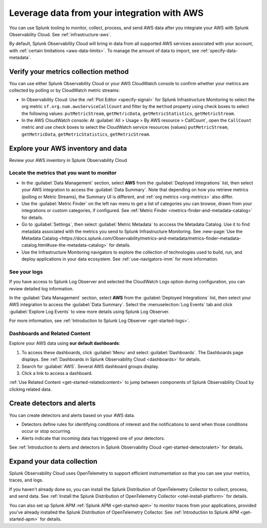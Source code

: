 .. _aws-post-install:

***********************************************
Leverage data from your integration with AWS
***********************************************

.. meta::
  :description: After connecting your AWS account to Splunk Observability Cloud, you can perform the actions described in this topic.

You can use Splunk tooling to monitor, collect, process, and send AWS data after you integrate your AWS with Splunk Observability Cloud. See :ref:`infrastructure-aws`.

By default, Splunk Observability Cloud will bring in data from all supported AWS services associated with your account, with :ref:`certain limitations <aws-data-limits>`. To manage the amount of data to import, see :ref:`specify-data-metadata`.

Verify your metrics collection method
============================================

You can use either Splunk Observability Cloud or your AWS CloudWatch console to confirm whether your metrics are collected by polling or by CloudWatch metric streams:

- In Observability Cloud: Use the :ref:`Plot Editor <specify-signal>` for Splunk Infrastructure Monitoring to select the org metric ``sf.org.num.awsServiceCallCount`` and filter by the ``method`` property using check boxes to select the following values: ``putMetricStream``, ``getMetricData``, ``getMetricStatistics``, ``getMetricStream``.
- In the AWS CloudWatch console: At :guilabel:`All > Usage > By AWS resource > CallCount`, open the ``CallCount`` metric and use check boxes to select the CloudWatch service resources (values)  ``putMetricStream``, ``getMetricData``, ``getMetricStatistics``, ``getMetricStream``.

Explore your AWS inventory and data
============================================

Review your AWS inventory in Splunk Observability Cloud 

Locate the metrics that you want to monitor
------------------------------------------------------

- In the :guilabel:`Data Management` section, select :strong:`AWS` from the :guilabel:`Deployed Integrations` list, then select your AWS integration to access the :guilabel:`Data Summary`. Note that depending on how you retrieve metrics (polling or Metric Streams), the Summary UI is different, and :ref:`org metrics <org-metrics>` also differ. 
- Use the :guilabel:`Metric Finder` on the left nav menu to get a list of categories you can browse, drawn from your integrations or custom categories, if configured. See :ref:`Metric Finder <metrics-finder-and-metadata-catalog>` for details.
- Go to :guilabel:`Settings`, then select :guilabel:`Metric Metadata` to acccess the Metadata Catalog. Use it to find metadata associated with the metrics you send to Splunk Infrastructure Monitoring. See :new-page:`Use the Metadata Catalog <https://docs.splunk.com/Observability/metrics-and-metadata/metrics-finder-metadata-catalog.html#use-the-metadata-catalog>` for details.
- Use the Infrastructure Monitoring navigators to explore the collection of technologies used to build, run, and deploy applications in your data ecosystem. See :ref:`use-navigators-imm` for more information. 

See your logs 
------------------------------------------------------

If you have access to Splunk Log Observer and selected the CloudWatch Logs option during configuration, you can review detailed log information. 

In the :guilabel:`Data Management` section, select :strong:`AWS` from the :guilabel:`Deployed Integrations` list, then select your AWS integration to access the :guilabel:`Data Summary`. Select the :menuselection:`Log Events` tab and click :guilabel:`Explore Log Events` to view more details using Splunk Log Observer.

For more information, see :ref:`Introduction to Splunk Log Observer <get-started-logs>`.

Dashboards and Related Content
------------------------------------------------------

Explore your AWS data using :strong:`our default dashboards`:

1. To access these dashboards, click :guilabel:`Menu` and select :guilabel:`Dashboards`. The Dashboards page displays. See :ref:`Dashboards in Splunk Observability Cloud <dashboards>` for details.
2. Search for :guilabel:`AWS`. Several AWS dashboard groups display.
3. Click a link to access a dashboard.

:ref:`Use Related Content <get-started-relatedcontent>` to jump between components of Splunk Observability Cloud by clicking related data.

Create detectors and alerts
================================

You can create detectors and alerts based on your AWS data.

- Detectors define rules for identifying conditions of interest and the notifications to send when those conditions occur or stop occurring.

- Alerts indicate that incoming data has triggered one of your detectors.

See :ref:`Introduction to alerts and detectors in Splunk Observability Cloud <get-started-detectoralert>` for details.

Expand your data collection
====================================

Splunk Observability Cloud uses OpenTelemetry to support efficient instrumentation so that you can see your metrics, traces, and logs.

If you haven't already done so, you can install the Splunk Distribution of OpenTelemetry Collector to collect, process, and send data. See :ref:`Install the Splunk Distribution of OpenTelemetry Collector <otel-install-platform>` for details.

You can also set up Splunk APM :ref:`Splunk APM <get-started-apm>` to monitor traces from your applications, provided you've already installed the Splunk Distribution of OpenTelemetry Collector. See :ref:`Introduction to Splunk APM <get-started-apm>` for details.


